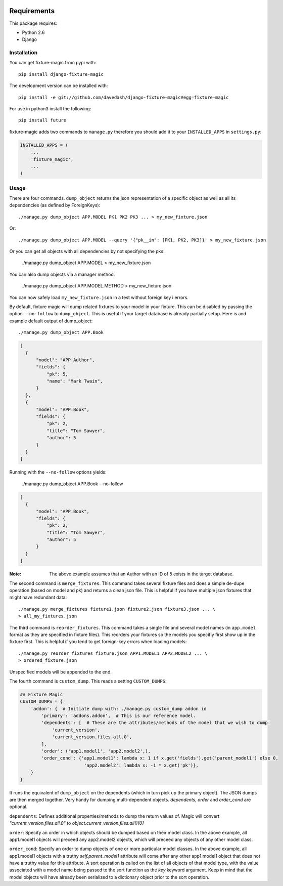 .. image:: https://travis-ci.org/davedash/django-fixture-magic.png



============
Requirements
============

This package requires:

* Python 2.6
* Django


Installation
------------

You can get fixture-magic from pypi with::

    pip install django-fixture-magic

The development version can be installed with::

    pip install -e git://github.com/davedash/django-fixture-magic#egg=fixture-magic

For use in python3 install the following::

    pip install future

fixture-magic adds two commands to ``manage.py`` therefore you should add it to
your ``INSTALLED_APPS`` in ``settings.py``:

.. code-block:: python

    INSTALLED_APPS = (
        ...
        'fixture_magic',
        ...
    )

Usage
-----

There are four commands.  ``dump_object`` returns the json representation of
a specific object as well as all its dependencies (as defined by ForeignKeys)::

    ./manage.py dump_object APP.MODEL PK1 PK2 PK3 ... > my_new_fixture.json
Or:

::

    ./manage.py dump_object APP.MODEL --query '{"pk__in": [PK1, PK2, PK3]}' > my_new_fixture.json

Or you can get all objects with all dependencies by not specifying the pks:

    ./manage.py dump_object APP.MODEL > my_new_fixture.json

You can also dump objects via a manager method:

    ./manage.py dump_object APP.MODEL.METHOD > my_new_fixture.json

You can now safely load ``my_new_fixture.json`` in a test without foreign key i
errors.

By default, fixture magic will dump related fixtures to your model in your fixture.
This can be disabled by passing the option ``--no-follow`` to ``dump_object``. This
is useful if your target database is already partially setup. Here is and example default output of dump_object::

    ./manage.py dump_object APP.Book

.. code-block:: json

    [
      {
          "model": "APP.Author",
          "fields": {
              "pk": 5,
              "name": "Mark Twain",
          }
      },
      {
          "model": "APP.Book",
          "fields": {
              "pk": 2,
              "title": "Tom Sawyer",
              "author": 5
          }
      }
    ]

Running with the ``--no-follow`` options yields:

    ./manage.py dump_object APP.Book --no-follow

.. code-block:: json

    [
      {
          "model": "APP.Book",
          "fields": {
              "pk": 2,
              "title": "Tom Sawyer",
              "author": 5
          }
      }
    ]


:Note: The above example assumes that an Author with an ID of 5 exists in the target database.

The second command is ``merge_fixtures``.  This command takes several fixture
files and does a simple de-dupe operation (based on model and pk) and returns a
clean json file.  This is helpful if you have multiple json fixtures that might
have redundant data::

    ./manage.py merge_fixtures fixture1.json fixture2.json fixture3.json ... \
    > all_my_fixtures.json

The third command is ``reorder_fixtures``.  This command takes a single file
and several model names (in ``app.model`` format as they are specified in
fixture files).  This reorders your fixtures so the models you specifiy first
show up in the fixture first.  This is helpful if you tend to get foreign-key
errors when loading models::

    ./manage.py reorder_fixtures fixture.json APP1.MODEL1 APP2.MODEL2 ... \
    > ordered_fixture.json

Unspecified models will be appended to the end.

The fourth command is ``custom_dump``.  This reads a setting ``CUSTOM_DUMPS``:

.. code-block:: python

    ## Fixture Magic
    CUSTOM_DUMPS = {
        'addon': {  # Initiate dump with: ./manage.py custom_dump addon id
            'primary': 'addons.addon',  # This is our reference model.
            'dependents': [  # These are the attributes/methods of the model that we wish to dump.
                'current_version',
                'current_version.files.all.0',
            ],
            'order': ('app1.model1', 'app2.model2',),
            'order_cond': {'app1.model1': lambda x: 1 if x.get('fields').get('parent_model1') else 0,
                            'app2.model2': lambda x: -1 * x.get('pk')},
        }
    }

It runs the equivalent of ``dump_object`` on the dependents (which in turn pick
up the primary object).  The JSON dumps are then merged together.  Very handy
for dumping multi-dependent objects. `dependents`, `order` and `order_cond` are
optional.

``dependents``: Defines additional properties/methods to dump the return values
of. Magic will convert `"current_version.files.all.0"`
to `object.current_version.files.all()[0]`

``order``: Specify an order in which objects should be dumped based on their
model class. In the above example, all app1.model1 objects will preceed any
app2.model2 objects, which will preceed any objects of any other model class.

``order_cond``: Specify an order to dump objects of one or more particular model
classes. In the above example, all app1.model1 objects with a truthy
`self.parent_model1` attribute will come after any other app1.model1 object that
does not have a truthy value for this attribute. A sort operation is called on
the list of all objects of that model type, with the value associated with a
model name being passed to the sort function as the `key` keyword argument.
Keep in mind that the model objects will have already been serialized to a
dictionary object prior to the sort operation.
